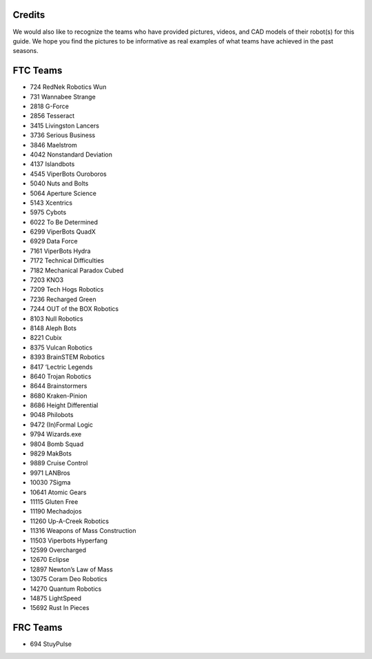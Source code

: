 Credits
=======

We would also like to recognize the teams who have provided pictures, videos, and CAD models of their robot(s) for this guide. We hope you find the pictures to be informative as real examples of what teams have achieved in the past seasons.

FTC Teams
=========

* 724 RedNek Robotics Wun
* 731 Wannabee Strange
* 2818 G-Force
* 2856 Tesseract
* 3415 Livingston Lancers
* 3736 Serious Business
* 3846 Maelstrom
* 4042 Nonstandard Deviation
* 4137 Islandbots
* 4545 ViperBots Ouroboros
* 5040 Nuts and Bolts
* 5064 Aperture Science
* 5143 Xcentrics
* 5975 Cybots
* 6022 To Be Determined
* 6299 ViperBots QuadX
* 6929 Data Force
* 7161 ViperBots Hydra
* 7172 Technical Difficulties
* 7182 Mechanical Paradox Cubed
* 7203 KNO3
* 7209 Tech Hogs Robotics
* 7236 Recharged Green
* 7244 OUT of the BOX Robotics
* 8103 Null Robotics
* 8148 Aleph Bots
* 8221 Cubix
* 8375 Vulcan Robotics
* 8393 BrainSTEM Robotics
* 8417 ‘Lectric Legends
* 8640 Trojan Robotics
* 8644 Brainstormers
* 8680 Kraken-Pinion
* 8686 Height Differential
* 9048 Philobots
* 9472 (In)Formal Logic
* 9794 Wizards.exe
* 9804 Bomb Squad
* 9829 MakBots
* 9889 Cruise Control
* 9971 LANBros
* 10030 7Sigma
* 10641 Atomic Gears
* 11115 Gluten Free
* 11190 Mechadojos
* 11260 Up-A-Creek Robotics
* 11316 Weapons of Mass Construction
* 11503 Viperbots Hyperfang
* 12599 Overcharged
* 12670 Eclipse
* 12897 Newton’s Law of Mass
* 13075 Coram Deo Robotics
* 14270 Quantum Robotics
* 14875 LightSpeed
* 15692 Rust In Pieces

FRC Teams
=========

* 694 StuyPulse
